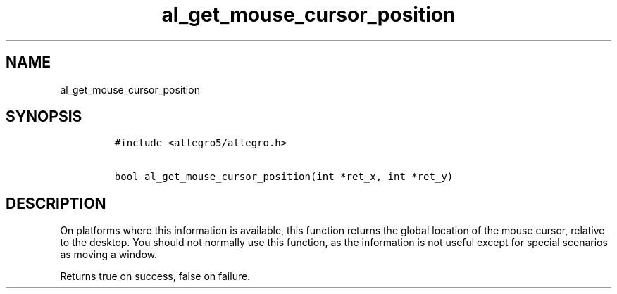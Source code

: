.TH al_get_mouse_cursor_position 3 "" "Allegro reference manual"
.SH NAME
.PP
al_get_mouse_cursor_position
.SH SYNOPSIS
.IP
.nf
\f[C]
#include\ <allegro5/allegro.h>

bool\ al_get_mouse_cursor_position(int\ *ret_x,\ int\ *ret_y)
\f[]
.fi
.SH DESCRIPTION
.PP
On platforms where this information is available, this function
returns the global location of the mouse cursor, relative to the
desktop.
You should not normally use this function, as the information is
not useful except for special scenarios as moving a window.
.PP
Returns true on success, false on failure.
